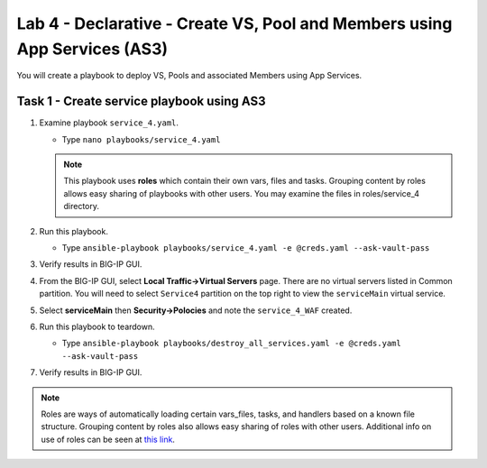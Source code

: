 Lab 4 - Declarative - Create VS, Pool and Members using App Services (AS3)
--------------------------------------------------------------------------

You will create a playbook to deploy VS, Pools and associated Members using App Services.

Task 1 - Create service playbook using AS3
~~~~~~~~~~~~~~~~~~~~~~~~~~~~~~~~~~~~~~~~~~

#. Examine playbook ``service_4.yaml``.

   - Type ``nano playbooks/service_4.yaml``

   .. NOTE::

     This playbook uses **roles** which contain their own vars, files and tasks. Grouping content by roles allows easy sharing of playbooks with other users.  You may examine the files in roles/service_4 directory.

#. Run this playbook.

   - Type ``ansible-playbook playbooks/service_4.yaml -e @creds.yaml --ask-vault-pass``

#. Verify results in BIG-IP GUI.

#. From the BIG-IP GUI, select **Local Traffic->Virtual Servers** page.  There are no virtual servers listed in Common partition.  You will need to select ``Service4`` partition on the top right to view the ``serviceMain`` virtual service.

#. Select **serviceMain** then **Security->Polocies** and note the ``service_4_WAF`` created.

#. Run this playbook to teardown.

   - Type ``ansible-playbook playbooks/destroy_all_services.yaml -e @creds.yaml --ask-vault-pass``

#. Verify results in BIG-IP GUI.

.. NOTE::

  Roles are ways of automatically loading certain vars_files, tasks, and
  handlers based on a known file structure. Grouping content by roles also
  allows easy sharing of roles with other users.
  Additional info on use of roles can be seen at `this link`_.

  .. _this link: https://docs.ansible.com/ansible/2.5/user_guide/playbooks_reuse_roles.html
